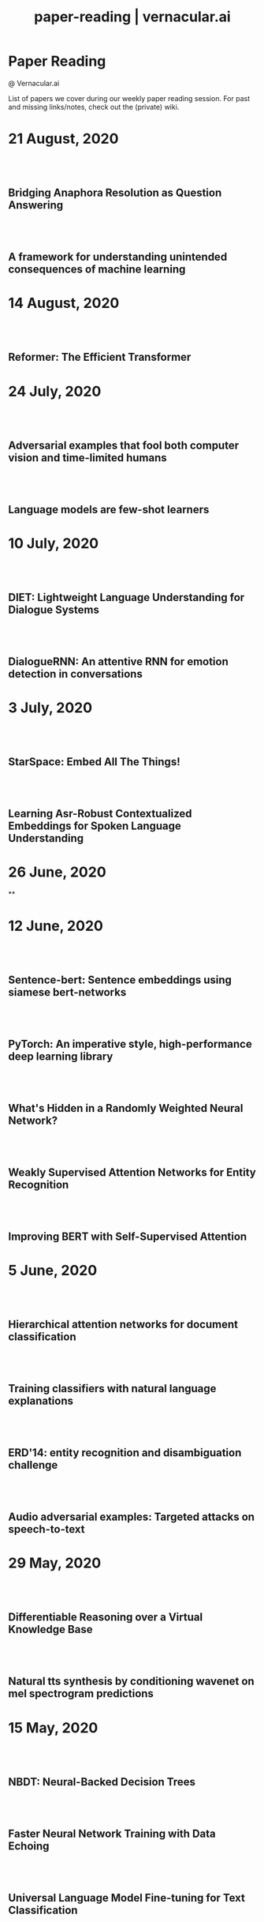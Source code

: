 #+TITLE: paper-reading | vernacular.ai
#+OPTIONS: *:t -:t ::t <:t ^:nil broken-links:mark c:t creator:t
#+OPTIONS: d:t date:t e:t email:nil f:t H:6 inline:t num:nil p:t
#+OPTIONS: pri:t prop:t stat:t tasks:t tex:t timestamp:t toc:nil
#+OPTIONS: todo:t |:t toc:nil title:nil author:nil

#+HTML_HEAD: <link rel="stylesheet" href="./css/tufte.css" type="text/css" />

#+begin_export html
<h1>Paper Reading</h1>
<p class="subtitle">@ Vernacular.ai</p>
#+end_export

#+begin_export html
<style>
  #content {
    margin-top: 150px;
  }
  .subtitle {
    text-align: left;
    font-weight: normal;
  }
  .outline-text-1, .outline-text-2, .outline-text-3 {
    width: 55%;
    line-height: 2rem;
    margin-top: 1.4rem;
    margin-bottom: 1.4rem;
    padding-right: 0;
  }
  .badge {
    width: revert;
  }
  h2 {
    margin-top: 80px;
  }
  h3 {
    margin-top: 60px;
  }
  .outline-text-3 p {
    width: revert;
  }
  @media screen and (max-width: 760px) {
    .outline-text-1, .outline-text-2, .outline-text-3 {
      width: 100%;
    }
  }
</style>
#+end_export

#+begin_export html
<a href="./atom.xml">
  <img class="badge" alt="Atom url" src="https://img.shields.io/badge/follow-atom-blue?style=flat-square">
</a>
<a href="https://github.com/Vernacular-ai/paper-reading">
  <img class="badge" alt="GitHub last commit" src="https://img.shields.io/github/last-commit/vernacular-ai/paper-reading?style=flat-square">
</a>
<a href="https://github.com/Vernacular-ai/paper-reading/watchers">
  <img class="badge" alt="GitHub watchers" src="https://img.shields.io/github/watchers/Vernacular-ai/paper-reading?label=watch%20on%20github&style=flat-square">
</a>
#+end_export

List of papers we cover during our weekly paper reading session. For past and
missing links/notes, check out the (private) wiki.

* 21 August, 2020
** Bridging Anaphora Resolution as Question Answering
:PROPERTIES:
:CUSTOM_ID: hou2020bridging
:YEAR:     2020
:AUTHOR:   Hou, Yufang
:END:

** A framework for understanding unintended consequences of machine learning
:PROPERTIES:
:CUSTOM_ID: suresh2019framework
:YEAR:     2019
:AUTHOR:   Suresh, Harini and Guttag, John V
:END:

* 14 August, 2020
** Reformer: The Efficient Transformer
:PROPERTIES:
:CUSTOM_ID: kitaev2020reformer
:YEAR:     2020
:AUTHOR:   Nikita Kitaev and Łukasz Kaiser and Anselm Levskaya
:END:

* 24 July, 2020
** Adversarial examples that fool both computer vision and time-limited humans
:PROPERTIES:
:CUSTOM_ID: elsayed2018adversarial
:YEAR:     2018
:AUTHOR:   Elsayed, Gamaleldin and Shankar, Shreya and Cheung, Brian and Papernot, Nicolas and Kurakin, Alexey and Goodfellow, Ian and Sohl-Dickstein, Jascha
:END:

** Language models are few-shot learners
:PROPERTIES:
:CUSTOM_ID: brown2020language
:YEAR:     2020
:AUTHOR:   Brown, Tom B and Mann, Benjamin and Ryder, Nick and Subbiah, Melanie and Kaplan, Jared and Dhariwal, Prafulla and Neelakantan, Arvind and Shyam, Pranav and Sastry, Girish and Askell, Amanda and others
:END:

* 10 July, 2020
** DIET: Lightweight Language Understanding for Dialogue Systems
:PROPERTIES:
:CUSTOM_ID: bunk2020diet
:YEAR:     2020
:AUTHOR:   Bunk, Tanja and Varshneya, Daksh and Vlasov, Vladimir and Nichol, Alan
:END:

** DialogueRNN: An attentive RNN for emotion detection in conversations
:PROPERTIES:
:CUSTOM_ID: majumder2019dialoguernn
:YEAR:     2019
:AUTHOR:   Majumder, Navonil and Poria, Soujanya and Hazarika, Devamanyu and Mihalcea, Rada and Gelbukh, Alexander and Cambria, Erik
:END:

* 3 July, 2020
** StarSpace: Embed All The Things!
:PROPERTIES:
:CUSTOM_ID: wu2018starspace
:YEAR:     2018
:AUTHOR:   Wu, Ledell Yu and Fisch, Adam and Chopra, Sumit and Adams, Keith and Bordes, Antoine and Weston, Jason
:END:

** Learning Asr-Robust Contextualized Embeddings for Spoken Language Understanding
:PROPERTIES:
:CUSTOM_ID: huang2020learning
:YEAR:     2020
:AUTHOR:   Huang, Chao-Wei and Chen, Yun-Nung
:END:

* 26 June, 2020
**

* 12 June, 2020
** Sentence-bert: Sentence embeddings using siamese bert-networks
:PROPERTIES:
:CUSTOM_ID: reimers2019sentence
:YEAR:     2019
:AUTHOR:   Reimers, Nils and Gurevych, Iryna
:END:

** PyTorch: An imperative style, high-performance deep learning library
:PROPERTIES:
:CUSTOM_ID: paszke2019pytorch
:YEAR:     2019
:AUTHOR:   Paszke, Adam and Gross, Sam and Massa, Francisco and Lerer, Adam and Bradbury, James and Chanan, Gregory and Killeen, Trevor and Lin, Zeming and Gimelshein, Natalia and Antiga, Luca and others
:END:

** What's Hidden in a Randomly Weighted Neural Network?
:PROPERTIES:
:CUSTOM_ID: ramanujan2020s
:YEAR:     2020
:AUTHOR:   Ramanujan, Vivek and Wortsman, Mitchell and Kembhavi, Aniruddha and Farhadi, Ali and Rastegari, Mohammad
:END:

** Weakly Supervised Attention Networks for Entity Recognition
:PROPERTIES:
:CUSTOM_ID: patra2019weakly
:YEAR:     2019
:AUTHOR:   Patra, Barun and Moniz, Joel Ruben Antony
:END:

** Improving BERT with Self-Supervised Attention
:PROPERTIES:
:CUSTOM_ID: kou2020improving
:YEAR:     2020
:AUTHOR:   Kou, Xiaoyu and Yang, Yaming and Wang, Yujing and Zhang, Ce and Chen, Yiren and Tong, Yunhai and Zhang, Yan and Bai, Jing
:END:

* 5 June, 2020
** Hierarchical attention networks for document classification
:PROPERTIES:
:CUSTOM_ID: yang2016hierarchical
:YEAR:     2016
:AUTHOR:   Yang, Zichao and Yang, Diyi and Dyer, Chris and He, Xiaodong and Smola, Alex and Hovy, Eduard
:END:

** Training classifiers with natural language explanations
:PROPERTIES:
:CUSTOM_ID: hancock2018training
:YEAR:     2018
:AUTHOR:   Hancock, Braden and Bringmann, Martin and Varma, Paroma and Liang, Percy and Wang, Stephanie and R, Christopher
:END:

** ERD'14: entity recognition and disambiguation challenge
:PROPERTIES:
:CUSTOM_ID: carmel2014entity
:YEAR:     2014
:AUTHOR:   Carmel, David and Chang, Ming-Wei and Gabrilovich, Evgeniy and Hsu, Bo-June and Wang, Kuansan
:END:

** Audio adversarial examples: Targeted attacks on speech-to-text
:PROPERTIES:
:CUSTOM_ID: carlini2018adversarial
:YEAR:     2018
:AUTHOR:   Carlini, Nicholas and Wagner, David
:END:

* 29 May, 2020
** Differentiable Reasoning over a Virtual Knowledge Base
:PROPERTIES:
:CUSTOM_ID: dhingra2020differentiable
:YEAR:     2020
:AUTHOR:   Dhingra, Bhuwan and Zaheer, Manzil and Balachandran, Vidhisha and Neubig, Graham and Salakhutdinov, Ruslan and Cohen, William W
:END:

** Natural tts synthesis by conditioning wavenet on mel spectrogram predictions
:PROPERTIES:
:CUSTOM_ID: shen2018naturaltts
:YEAR:     2018
:AUTHOR:   Shen, Jonathan and Pang, Ruoming and Weiss, Ron J and Schuster, Mike and Jaitly, Navdeep and Yang, Zongheng and Chen, Zhifeng and Zhang, Yu and Wang, Yuxuan and Skerrv-Ryan, Rj and others
:END:

* 15 May, 2020
** NBDT: Neural-Backed Decision Trees
:PROPERTIES:
:CUSTOM_ID: wan2020nbdt
:YEAR:     2020
:AUTHOR:   Wan, Alvin and Dunlap, Lisa and Ho, Daniel
:END:

** Faster Neural Network Training with Data Echoing
:PROPERTIES:
:CUSTOM_ID: choi2019echoing
:YEAR:     2019
:AUTHOR:   Choi, Dami and Passos, Alexandre and Shallue, Christopher J. and Dahl, George E.
:END:

** Universal Language Model Fine-tuning for Text Classification
:PROPERTIES:
:CUSTOM_ID: howard2018universal
:YEAR:     2018
:AUTHOR:   Howard, Jeremy and Ruder, Sebastian
:END:

* 8 May, 2020
** Designing and Deploying Online Field Experiments
:PROPERTIES:
:CUSTOM_ID: bakshy2014designing
:YEAR:     2014
:AUTHOR:   Bakshy, Eytan and Eckles, Dean and Bernstein, Michael S.
:END:

** Intelligent Selection of Language Model Training Data
:PROPERTIES:
:CUSTOM_ID: moore2010intelligent
:YEAR:     2010
:AUTHOR:   Moore, Robert C. and Lewis, William
:END:

** Stop Explaining Black Box Machine Learning Models for High Stakes Decisions and Use Interpretable Models Instead
:PROPERTIES:
:CUSTOM_ID: rudin2019stop
:YEAR:     2019
:AUTHOR:   Rudin, Cynthia
:END:

* 25 April, 2020
** Gmail Smart Compose: Real-Time Assisted Writing
:PROPERTIES:
:CUSTOM_ID: andrew2019gmail
:YEAR:     2019
:AUTHOR:   Andrew Dai and Benjamin Lee and Gagan Bansal and Jackie Tsay and Justin Lu and Mia Chen and Shuyuan Zhang and Tim Sohn and Yinan Wang and Yonghui Wu and Yuan Cao and Zhifeng Chen
:END:

** Supervised Learning with Quantum-Inspired Tensor Networks
:PROPERTIES:
:CUSTOM_ID: stoudenmire2017supervised
:YEAR:     2017
:AUTHOR:   Stoudenmire, Miles and Schwab, David
:END:

** The Measure and Mismeasure of Fairness: A Critical Review of Fair Machine Learning
:PROPERTIES:
:CUSTOM_ID: corbett2020measure
:YEAR:     2018
:AUTHOR:   Corbett-Davies, Sam and Goel, Sharad
:END:

** Understanding deep learning requires rethinking generalization
:PROPERTIES:
:CUSTOM_ID: zhang2017understanding
:YEAR:     2017
:AUTHOR:   Zhang, Chiyuan and Bengio, Samy and Hardt, Moritz and Recht, Benjamin and Vinyals, Oriol
:END:

* 17 April, 2020
** Zoom In: An Introduction to Circuits
:PROPERTIES:
:CUSTOM_ID: olah2020zoom
:YEAR:     2020
:AUTHOR:   Olah, Chris and Cammarata, Nick and Schubert, Ludwig and Goh, Gabriel and Petrov, Michael and Carter, Shan
:END:

* 3 April, 2020
** Sideways: Depth-Parallel Training of Video Models
:PROPERTIES:
:CUSTOM_ID: malinowski2020sideways
:YEAR:     2020
:AUTHOR:   Malinowski, Mateusz and Swirszcz, Grzegorz and Carreira, Joao and Patraucean, Viorica
:END:

** Speech2face: Learning the face behind a voice
:PROPERTIES:
:CUSTOM_ID: oh2019speech2face
:YEAR:     2019
:AUTHOR:   Oh, Tae-Hyun and Dekel, Tali and Kim, Changil and Mosseri, Inbar and Freeman, William T and Rubinstein, Michael and Matusik, Wojciech
:END:

** Dialog Methods for Improved Alphanumeric String Capture
:PROPERTIES:
:CUSTOM_ID: peters2011dialog
:YEAR:     2011
:AUTHOR:   Peters, Doug and Stubley, Peter
:END:

Presents a way for dialog level collection of alpha numeric strings via an ASR.
Two main ideas:

1. Skip listing over n-best hypothesis across turns (attempts)
2. Chunking and confirming pieces one by one

* 28 February, 2020
** Self-supervised dialogue learning
:PROPERTIES:
:CUSTOM_ID: wu2019self
:YEAR:     2019
:AUTHOR:   Wu, Jiawei and Wang, Xin and Wang, William Yang
:END:

The self-supervision signal here is coming from a model which tries to predict
whether a provided tuple of turns is in order or not. Connecting this as the
discriminator in generative-discriminative dialog systems they find better
results.

* 7 February, 2020
** Learning from Dialogue after Deployment: Feed Yourself, Chatbot!
:PROPERTIES:
:CUSTOM_ID: hancock2019learning
:YEAR:     2019
:AUTHOR:   Hancock, Braden and Bordes, Antoine and Mazare, Pierre-Emmanuel and Weston, Jason
:END:

This is an approach to collect supervision signal from deployment data. There
are three tasks for the system (which is a chat bot doing ranking on candidate
responses):

1. Dialogue. The main task. Given the turns till now, the bot ranks which
   response to utter.
2. Satisfaction. Given turns till now, last being user utterance, predict
   whether the user is satisfied.
3. Feedback. After asking for feedback from the user, predict user's response
   (feedback) based on the turns till now.

The models have shared weights, mostly among task 1 and 3.

* 31 January, 2020
** Modeling Sequences with Quantum States: A Look Under the Hood
:PROPERTIES:
:CUSTOM_ID: bradley2019modeling
:YEAR:     2019
:AUTHOR:   Bradley, Tai-Danae and Stoudenmire, E Miles and Terilla, John
:END:

This paper explores a new direction in language modelling. The idea is still to
learn the underlying distribution of sequences of characters, but here they do
it by learning the quantum analogue of the classical probability distribution
function. Unlike the classical case, marginal distributions there carry enough
information to re-construct the joint distribution. This is the central idea of
the paper, and is explained in the first half. The second half of the paper
explains the theory and implementation of the training algorithm, with a simple
example. Future work would be to apply this algorithm to a more complicated
example, and even adapt it to variable length sequences.

** Deep voice 2: Multi-speaker neural text-to-speech
:PROPERTIES:
:CUSTOM_ID: gibiansky2017deep
:YEAR:     2017
:AUTHOR:   Gibiansky, Andrew and Arik, Sercan and Diamos, Gregory and Miller, John and Peng, Kainan and Ping, Wei and Raiman, Jonathan and Zhou, Yanqi
:END:

This paper suggests improvements to [[https://arxiv.org/abs/1702.07825][DeepVoice]] and [[https://arxiv.org/abs/1703.10135][Tacotron]], and also proposes a
way to add trainable speaker embeddings. The speaker embeddings are initialized
randomly and trained jointly through backpropagation. The paper lists some
patterns that lead to better performance

1. Transforming speaker embeddings to appropriate dimension and form for every
   place it is added to the model. The transformed speaker embeddings are called
   site-specific speaker embeddings
2. Initializing recurrent layer hidden states with the site-specific speaker
   embeddings.
3. Concatenating the site-specific speaker embedding to input at every timestep
   of the recurrent layer
4. Multiplying layer activations element-wise to the site-specific speaker
   embeddings

** A credit assignment compiler for joint prediction
:PROPERTIES:
:CUSTOM_ID: chang2016credit
:YEAR:     2016
:AUTHOR:   Chang, Kai-Wei and He, He and Ross, Stephane and Daume III, Hal and Langford, John
:END:

This talks about an API for framing L2S style search problems in style of an
imperative program which allows for two optimizations:

1. memoization
2. forced path collapse, getting losses without going to the last state

Main reduction that happens here is to a cost-sensitive classification problem.

* 17 January, 2020
** Learning language from a large (unannotated) corpus
:PROPERTIES:
:CUSTOM_ID: vepstas2014learning
:YEAR:     2014
:AUTHOR:   Vepstas, Linas and Goertzel, Ben
:END:

Introductory paper on the general approach used in [[https://github.com/opencog/learn][learn]]. The idea is to learn
various generalizable syntactic and semantic relations from unannotated corpus.
The relations are expressed using graphs sitting on top of link grammar and
meaning text theory (MTT). While the general approach is sketched out decently
enough, there are details to filled in various steps and experiments to run (as
of the writing in 2014).

On another note, the document is a nice read because of the many interesting
ways of looking at various ideas in understanding languages and going from
syntax to reasoning via semantics.

* 10 January, 2020
** Parsing English with a link grammar
:PROPERTIES:
:CUSTOM_ID: sleator1995parsing
:YEAR:     1995
:AUTHOR:   Sleator, Daniel DK and Temperley, Davy
:END:

We came to here via opencog's [[https://github.com/opencog/learn][learn]] project. This is a nice perspective setup
also if you are missing out on formal introduction of grammars and all. Overall
a link grammar defines connectors on left and right side of a word with
disjunctions and conjunctions incorporated which then /link/ together to form a
sentence, under certain constraints.

This specific paper shows the formulation and creates a parser for English,
covering many (not all) linguistics phenomena.

* 20 December, 2019
** Generalized end-to-end loss for speaker verification
:PROPERTIES:
:CUSTOM_ID: wan2018generalized
:YEAR:     2018
:AUTHOR:   Wan, Li and Wang, Quan and Papir, Alan and Moreno, Ignacio Lopez
:END:

This paper is development over their previous research work, Tuple-based end to
end(TE2E) loss, for speaker identification. They try to generalize the concept
of the cosine similarity being used in TE2E by creating similarity matrics for
utterances by a user. They have suggested two losses in the paper:

1) Softmax loss
2) Contrast loss

Both these loss functions had two components, one which brings utterances by a
user together and others, which separates the utterances of different users. Out
of the two, Contrast loss is more rigorous.

* 13 December, 2019
** Towards end-to-end spoken language understanding
:PROPERTIES:
:CUSTOM_ID: serdyuk2018towards
:YEAR:     2018
:AUTHOR:   Serdyuk, Dmitriy and Wang, Yongqiang and Fuegen, Christian and Kumar, Anuj and Liu, Baiyang and Bengio, Yoshua
:END:

This paper talks about developing an end to end model for intent recognition
form speech. Currently, all the models have several components like ASR and NLU,
which each have some errors of their own degrading the quality of the speech to
intent pipeline. Experiments for two tasks, speech to domain and speech to
intent were performed using the model. The model's architecture is mostly
inspired from end to end speech synthesis models. A unique feature of the
architecture is that they perform sub-sampling after the first GRU layer to
reduce the size of the vector and to tackle the problem of vanishing gradient.

** Your Classifier is Secretly an Energy Based Model and You Should Treat it Like One
:PROPERTIES:
:CUSTOM_ID: grathwohl2019classifier
:YEAR:     2019
:AUTHOR:   Will Grathwohl and Kuan-Chieh Wang and Jörn-Henrik Jacobsen and David Duvenaud and Mohammad Norouzi and Kevin Swersky
:END:

They take a regular classifier, pick out logits before softmax and try to
formulate an energy based model able to give $P(x, y)$ and $P(x)$. The
formulation itself is pretty simple with the energy function being $E(x) =
−LogSumExp_yf_\Theta(x)[y]$. Final loss sums cross entropy (for discriminative part)
and negative log likelhood of $P(x)$ approximated using SGLD. Check out the repo
[[https://github.com/wgrathwohl/JEM][here]].

Although the learning mechanism is a little fragile and needs work to be
generally stable, the results are neat.

* 29 November, 2019
** Overton: A Data System for Monitoring and Improving Machine-Learned Products
:PROPERTIES:
:CUSTOM_ID: re2019overton
:YEAR:     2019
:AUTHOR:   Ré, Christopher and Niu, Feng and Gudipati, Pallavi and Srisuwananukorn, Charles
:END:

This is more about managing supervision than model. There are 3 problems that
they are trying to solve:
1. Fine grained quality monitoring,
2. Support for multi-component pipelines, and
3. Updating supervision

For this, they make easy to use abstractions for describing supervision and
developing models. They also do a lot of multitask learning and snorkelish weak
supervision, including the recent slicing abstractions for fine grained quality
control.

While you have to adapt a few pieces for your own case (and scale), Overton is a
nice testimony for success of things like weak supervision and higher level
development abstractions in production.

** Slice-based learning: A programming model for residual learning in critical data slices
:PROPERTIES:
:CUSTOM_ID: chen2019slice
:YEAR:     2019
:AUTHOR:   Chen, Vincent and Wu, Sen and Ratner, Alexander J and Weng, Jen and Ré, Christopher
:END:

This is taking the snorkel's labelling function idea to group data instances in
/slices/, segments which are interesting to us from an overall quality
perspective. These slicing functions are important not only for identifying and
narrowing down to specific kinds of data instances but also for learning slice
specific representations which works out as computationally cheap way (there are
other benefits too) of replicating a Mixture of Experts style model.

Like with labelling functions, we have the slice membership predicted using
heuristics which are noisy. This membership value along with slice
representations (and slice prediction confidences) help create the slice aware
representation to be used for the final task. The appendix has few good examples
of slicing functions.

* 21 September, 2019
- Moody, C. E., [[https://arxiv.org/abs/1605.02019][Mixing dirichlet topic models and word embeddings to make lda2vec]], arXiv preprint arXiv:1605.02019, (),  (2016). (cite:moody2016mixing)

- Ren, L., Xie, K., Chen, L., & Yu, K., [[https://arxiv.org/pdf/1810.09587.pdf][Towards universal dialogue state tracking]], arXiv preprint arXiv:1810.09587, (),  (2018). (cite:ren2018towards)

- Coucke, A., Saade, A., Ball, A., Th\'eodore Bluche, Caulier, A., Leroy, D., Cl\'ement Doumouro, …, [[http://arxiv.org/abs/1805.10190][Snips voice platform: an embedded spoken language understanding system for private-by-design voice interfaces]], CoRR, abs/1805.10190(),  (2018). (cite:DBLP:journals/corr/abs-1805-10190)

* 3 August, 2019
- Kim, S., Eriksson, T., Kang, H., & Hee Youn, D., [[https://www.researchgate.net/publication/4087401_A_pitch_synchronous_feature_extraction_method_for_speaker_recognition/link/00b7d5364b1a66dafc000000/download][A pitch synchronous feature extraction method for speaker recognition]], In ,  (pp. ) (2004). : . (cite:PSMFCC)

- Chen, J., [[http://www.columbia.edu/~jcc2161/documents/HumanVoice.pdf][Elements of human voice]] (2016), : . (cite:HumanVoice)

- Ghorbani, A., & Zou, J., [[http://proceedings.mlr.press/v97/ghorbani19c/ghorbani19c.pdf][Data shapley: equitable valuation of data for machine learning]], arXiv preprint arXiv:1904.02868, (),  (2019). (cite:ghorbani2019data)

- Shen, G., Horikawa, T., Majima, K., & Kamitani, Y., [[https://journals.plos.org/ploscompbiol/article?rev=1&id=10.1371/journal.pcbi.1006633][Deep image reconstruction from human brain activity]], PLoS computational biology, 15(1), 1006633 (2019). (cite:shen2019deep)

- Daum\'e III, Hal, [[http://legacydirs.umiacs.umd.edu/~hal/docs/daume07easyadapt.pdf][Frustratingly easy domain adaptation]], arXiv preprint arXiv:0907.1815, (),  (2009). (cite:daume2009frustratingly)

* 27 July, 2019
- Belkin, M., Hsu, D., Ma, S., & Mandal, S., [[https://arxiv.org/pdf/1812.11118.pdf][Reconciling modern machine learning and the bias-variance trade-off]], arXiv preprint arXiv:1812.11118, (),  (2018). (cite:belkin2018reconciling)

* 20 July, 2019
- Locatello, F., Bauer, S., Lucic, M., Gelly, S., Sch\"olkopf, Bernhard, & Bachem, O., [[https://arxiv.org/pdf/1811.12359.pdf][Challenging common assumptions in the unsupervised learning of disentangled representations]], arXiv preprint arXiv:1811.12359, (),  (2018). (cite:locatello2018challenging)

* 13 July, 2019
- Advani, M. S., & Saxe, A. M., [[https://arxiv.org/abs/1710.03667][High-dimensional dynamics of generalization error in neural networks]], arXiv preprint arXiv:1710.03667, (),  (2017). (cite:advani2017high)

* 6 July, 2019
- Friedman, J., Hastie, T., & Tibshirani, R., [[https://web.stanford.edu/~hastie/Papers/ESLII.pdf][The elements of statistical learning]], In  (Eds.),  (pp. 51–61) (2001). : Springer series in statistics New York. (cite:friedman2001elements)

- Barham, P., & Isard, M., [[https://dl.acm.org/citation.cfm?id=3321441][Machine learning systems are stuck in a rut]], In , Proceedings of the Workshop on Hot Topics in Operating Systems (pp. 177–183) (2019). New York, NY, USA: ACM. (cite:barham2019machine)

- Hastie, T., Montanari, A., Rosset, S., & Tibshirani, R. J., [[http://www.stat.cmu.edu/~ryantibs/papers/lsinter.pdf][Surprises in high-dimensional ridgeless least squares interpolation]], arXiv preprint arXiv:1903.08560, (),  (2019). (cite:hastie2019surprises)

- Levitan, S. I., Mishra, T., & Bangalore, S., [[http://www.cs.columbia.edu/~sarahita/papers/speech_prosody16.pdf][Automatic identification of gender from speech]], In , Proceeding of Speech Prosody (pp. 84–88) (2016). : . (cite:levitan2016automatic)

* 1 July, 2019
- Friedman, J., Hastie, T., & Tibshirani, R., [[https://web.stanford.edu/~hastie/Papers/ESLII.pdf][The elements of statistical learning]], In  (Eds.),  (pp. 51–61) (2001). : Springer series in statistics New York. (cite:friedman2001elements)

- Graf, S., Herbig, T., Buck, M., & Schmidt, G., [[https://asp-eurasipjournals.springeropen.com/track/pdf/10.1186/s13634-015-0277-z][Features for voice activity detection: a comparative analysis]], EURASIP Journal on Advances in Signal Processing, 2015(1), 91 (2015). (cite:graf2015features)

- Welling, M., & Teh, Y. W., [[https://www.ics.uci.edu/~welling/publications/papers/stoclangevin_v6.pdf][Bayesian learning via stochastic gradient langevin dynamics]], In , Proceedings of the 28th international conference on machine learning (ICML-11) (pp. 681–688) (2011). : . (cite:welling2011bayesian)

- Goodman, J., [[https://arxiv.org/pdf/cs/0108005.pdf][A bit of progress in language modeling]], arXiv preprint arXiv:cs/0108005, (),  (2001). (cite:goodman2001progress)

- Cotterell, R., Mielke, S. J., Eisner, J., & Roark, B., [[https://www.aclweb.org/anthology/N18-2085][Are all languages equally hard to language-model?]], In , Proceedings of the 2018 Conference of the North {A}merican Chapter of the Association for Computational Linguistics: Human Language Technologies, Volume 2 (Short Papers) (pp. 536–541) (2018). New Orleans, Louisiana: Association for Computational Linguistics. (cite:cotterell-etal-2018-languages)

* 25 June, 2019
- Reynolds, D. A., Quatieri, T. F., & Dunn, R. B., [[http://citeseerx.ist.psu.edu/viewdoc/download?doi=10.1.1.117.338&rep=rep1&type=pdf][Speaker verification using adapted gaussian mixture models]], Digital signal processing, 10(1-3), 19–41 (2000). (cite:reynolds2000speaker)

- Jasper Snoek, H. L., & Adams, R. P., [[https://arxiv.org/pdf/1206.2944.pdf][Practical bayesian optimization of machine learning algorithms]], arXiv preprint arXiv:1206.2944, (),  (2012). (cite:snoek2012practical)

- Breck, E., Zinkevich, M., Polyzotis, N., Whang, S., & Roy, S., [[https://www.sysml.cc/doc/2019/167.pdf][Data validation for machine learning]], In , Proceedings of SysML (pp. ) (2019). : . (cite:breck2019data)

- Carbonell, J. G., [[https://link.springer.com/chapter/10.1007/978-3-662-12405-5_5][Learning by analogy: formulating and generalizing plans from past experience]], In  (Eds.), Machine learning (pp. 137–161) (1983). : Springer. (cite:carbonell1983learning)

- Liu, B., Wang, L., Liu, M., & Xu, C., [[https://arxiv.org/abs/1901.06455][Lifelong federated reinforcement learning: a learning architecture for navigation in cloud robotic systems]], , abs/1901.06455(),  (2019). (cite:Liu2019LifelongFR)

* 15 June, 2019
- Mohri, M., Pereira, F., & Riley, M., [[http://www.sciencedirect.com/science/article/pii/S0885230801901846][Weighted finite-state transducers in speech recognition]], Computer Speech & Language, 16(1), 69–88 (2002). (cite:MOHRI200269)

- Ueffing, N., Bisani, M., & Vozila, P., [[https://research.nuance.com/wp-content/uploads/2014/11/AutoPunc_Interspeech2013_paper_finalsubmission.pdf][Improved models for automatic punctuation prediction for spoken and written text.]], In , Interspeech (pp. 3097–3101) (2013). : . (cite:ueffing2013improved)

- Liu, Z., Miao, Z., Zhan, X., Wang, J., Gong, B., & Yu, S. X., [[https://arxiv.org/abs/1904.05160][Large-scale long-tailed recognition in an open world]], arXiv preprint arXiv:1904.05160, (),  (2019). (cite:liu2019large)

- Iyer, A., Jonnalagedda, M., Parthasarathy, S., Radhakrishna, A., & Rajamani, S. K., [[https://www.microsoft.com/en-us/research/publication/synthesis-and-machine-learning-for-heterogeneous-extraction/][Synthesis and machine learning for heterogeneous extraction]], In , Proceedings of the 40th ACM SIGPLAN Conference on Programming Language Design and Implementation (pp. 301–315) (2019). : . (cite:iyer2019synthesis)

* 8 June, 2019
- Dehak, N., Kenny, P. J., Dehak, R\'eda, Dumouchel, P., & Ouellet, P., [[https://ieeexplore.ieee.org/document/5545402][Front-end factor analysis for speaker verification]], IEEE Transactions on Audio, Speech, and Language Processing, 19(4), 788–798 (2010). (cite:dehak2010front)

- Dehak, N., Dehak, R., Kenny, P., Br\"ummer, Niko, Ouellet, P., & Dumouchel, P., [[https://www.crim.ca/perso/patrick.kenny/IS090079.PDF][Support vector machines versus fast scoring in the low-dimensional total variability space for speaker verification]], In , Tenth Annual conference of the international speech communication association (pp. ) (2009). : . (cite:dehak2009support)

- Sutton, C., & McCallum, A., [[https://people.cs.umass.edu/~mccallum/papers/crf-tutorial.pdf][An introduction to conditional random fields for relational learning]], In  (Eds.), Introduction to Statistical Relational Learning (pp. ) (2006). : . (cite:sutton06introduction)

- Mendis, C., Droppo, J., Maleki, S., Musuvathi, M., Mytkowicz, T., & Zweig, G., [[https://www.microsoft.com/en-us/research/wp-content/uploads/2016/11/ParallelizingWFSTSpeechDecoders.ICASSP2016.pdf][Parallelizing wfst speech decoders]], In , 2016 IEEE International Conference on Acoustics, Speech and Signal Processing (ICASSP) (pp. 5325–5329) (2016). : . (cite:mendis2016parallelizing)

* 1 June, 2019
- Russo, D. J., Van Roy, B., Kazerouni, A., Osband, I., Wen, Z., & others, , [[https://arxiv.org/abs/1707.02038][A tutorial on thompson sampling]], Foundations and Trends{\textregistered} in Machine Learning, 11(1), 1–96 (2018). (cite:russo2018tutorial)

* 18 May, 2019
- Gravano, A., Jansche, M., & Bacchiani, M., [[https://storage.googleapis.com/pub-tools-public-publication-data/pdf/34562.pdf][Restoring punctuation and capitalization in transcribed speech]], In , 2009 IEEE International Conference on Acoustics, Speech and Signal Processing (pp. 4741–4744) (2009). : . (cite:gravano2009restoring)

- Mintz, M., Bills, S., Snow, R., & Jurafsky, D., [[https://web.stanford.edu/~jurafsky/mintz.pdf][Distant supervision for relation extraction without labeled data]], In , Proceedings of the Joint Conference of the 47th Annual Meeting of the ACL and the 4th International Joint Conference on Natural Language Processing of the AFNLP: Volume 2-Volume 2 (pp. 1003–1011) (2009). : . (cite:mintz2009distant)

- Beygelzimer, A., Daum\'e, Hal, Langford, J., & Mineiro, P., [[https://arxiv.org/abs/1502.02704][Learning reductions that really work]], Proceedings of the IEEE, 104(1), 136–147 (2016). (cite:beygelzimer2016learning)

* 13 May, 2019
- Sculley, D., Holt, G., Golovin, D., Davydov, E., Phillips, T., Ebner, D., Chaudhary, V., …, [[https://papers.nips.cc/paper/5656-hidden-technical-debt-in-machine-learning-systems][Hidden technical debt in machine learning systems]], In , Advances in neural information processing systems (pp. 2503–2511) (2015). : . (cite:sculley2015hidden)

- Wu, Y., Schuster, M., Chen, Z., Le, Q. V., Norouzi, M., Macherey, W., Krikun, M., …, [[https://arxiv.org/abs/1609.08144][Google's neural machine translation system: bridging the gap between human and machine translation]], arXiv preprint arXiv:1609.08144, (),  (2016). (cite:wu2016google)

- Ghahramani, Z., [[https://www.inf.ed.ac.uk/teaching/courses/pmr/docs/ul.pdf][Unsupervised learning]], In , Summer School on Machine Learning (pp. 72–112) (2003). : . (cite:ghahramani2003unsupervised)

- Hundman, K., Constantinou, V., Laporte, C., Colwell, I., & Soderstrom, T., [[https://arxiv.org/abs/1802.04431][Detecting spacecraft anomalies using lstms and nonparametric dynamic thresholding]], In , Proceedings of the 24th ACM SIGKDD International Conference on Knowledge Discovery \& Data Mining (pp. 387–395) (2018). : . (cite:hundman2018detecting)

#+begin_export html
    <!-- Global site tag (gtag.js) - Google Analytics -->
    <script async src="https://www.googletagmanager.com/gtag/js?id=UA-141179193-2"></script>
    <script>
        window.dataLayer = window.dataLayer || [];
        function gtag() { dataLayer.push(arguments); }
        gtag('js', new Date());

        gtag('config', 'UA-141179193-2');
    </script>
#+end_export
